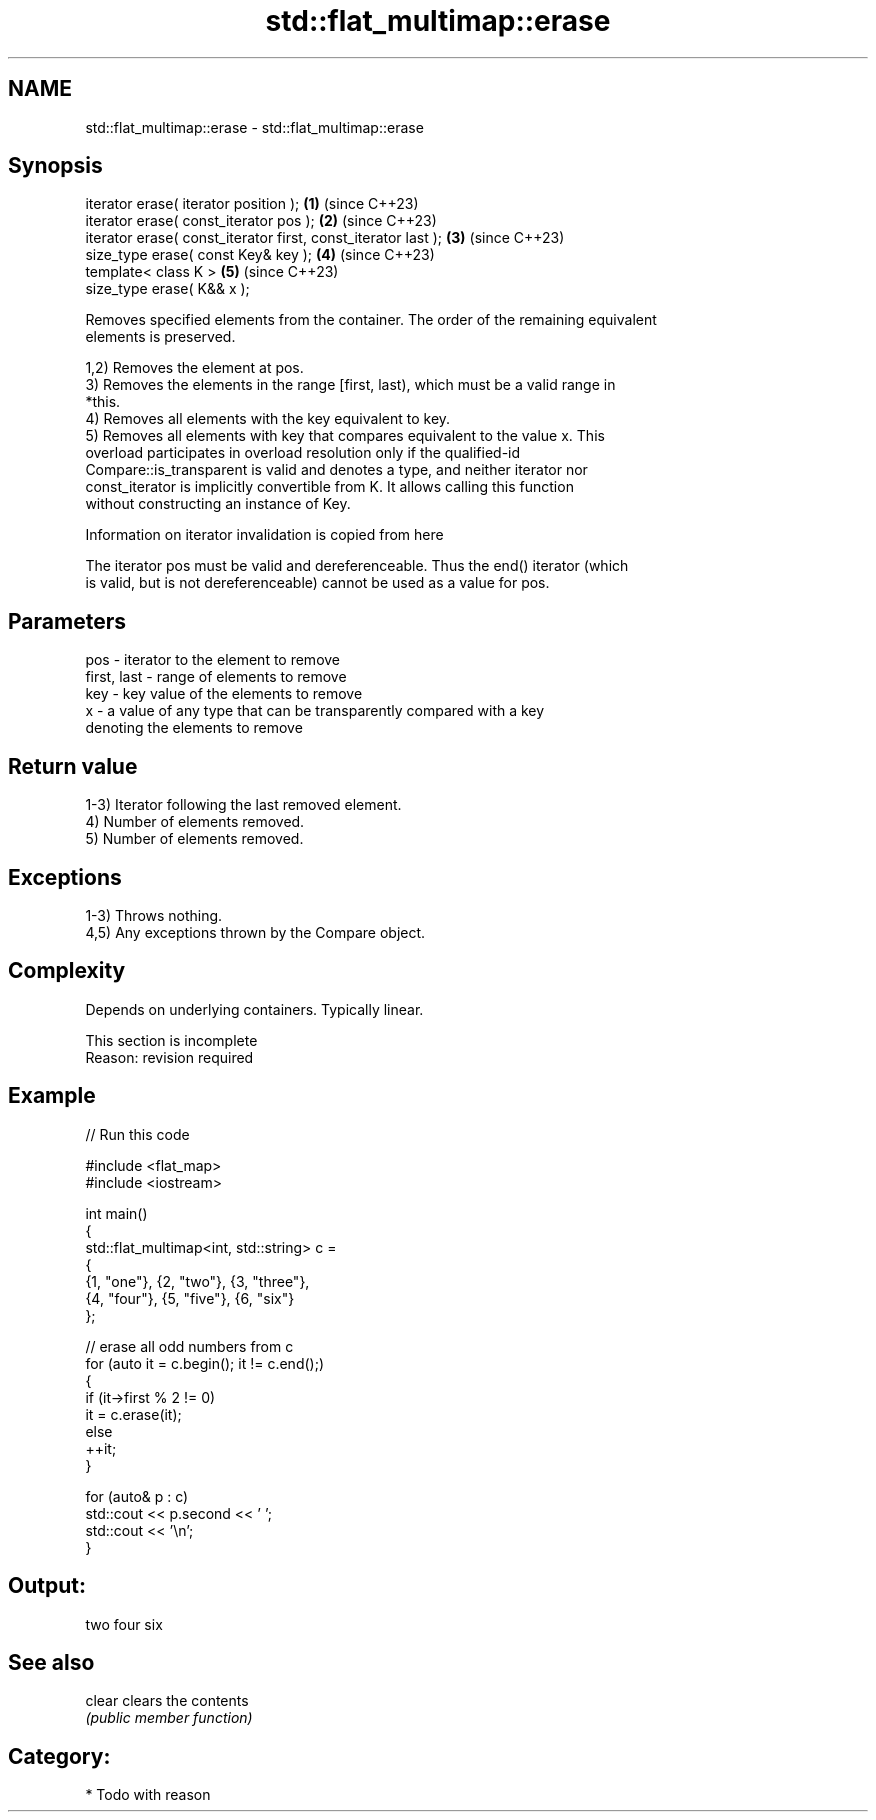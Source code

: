 .TH std::flat_multimap::erase 3 "2024.06.10" "http://cppreference.com" "C++ Standard Libary"
.SH NAME
std::flat_multimap::erase \- std::flat_multimap::erase

.SH Synopsis
   iterator erase( iterator position );                         \fB(1)\fP (since C++23)
   iterator erase( const_iterator pos );                        \fB(2)\fP (since C++23)
   iterator erase( const_iterator first, const_iterator last ); \fB(3)\fP (since C++23)
   size_type erase( const Key& key );                           \fB(4)\fP (since C++23)
   template< class K >                                          \fB(5)\fP (since C++23)
   size_type erase( K&& x );

   Removes specified elements from the container. The order of the remaining equivalent
   elements is preserved.

   1,2) Removes the element at pos.
   3) Removes the elements in the range [first, last), which must be a valid range in
   *this.
   4) Removes all elements with the key equivalent to key.
   5) Removes all elements with key that compares equivalent to the value x. This
   overload participates in overload resolution only if the qualified-id
   Compare::is_transparent is valid and denotes a type, and neither iterator nor
   const_iterator is implicitly convertible from K. It allows calling this function
   without constructing an instance of Key.

    Information on iterator invalidation is copied from here

   The iterator pos must be valid and dereferenceable. Thus the end() iterator (which
   is valid, but is not dereferenceable) cannot be used as a value for pos.

.SH Parameters

   pos         - iterator to the element to remove
   first, last - range of elements to remove
   key         - key value of the elements to remove
   x           - a value of any type that can be transparently compared with a key
                 denoting the elements to remove

.SH Return value

   1-3) Iterator following the last removed element.
   4) Number of elements removed.
   5) Number of elements removed.

.SH Exceptions

   1-3) Throws nothing.
   4,5) Any exceptions thrown by the Compare object.

.SH Complexity

   Depends on underlying containers. Typically linear.

    This section is incomplete
    Reason: revision required

.SH Example


// Run this code

 #include <flat_map>
 #include <iostream>

 int main()
 {
     std::flat_multimap<int, std::string> c =
     {
         {1, "one"}, {2, "two"}, {3, "three"},
         {4, "four"}, {5, "five"}, {6, "six"}
     };

     // erase all odd numbers from c
     for (auto it = c.begin(); it != c.end();)
     {
         if (it->first % 2 != 0)
             it = c.erase(it);
         else
             ++it;
     }

     for (auto& p : c)
         std::cout << p.second << ' ';
     std::cout << '\\n';
 }

.SH Output:

 two four six

.SH See also

   clear clears the contents
         \fI(public member function)\fP

.SH Category:
     * Todo with reason
